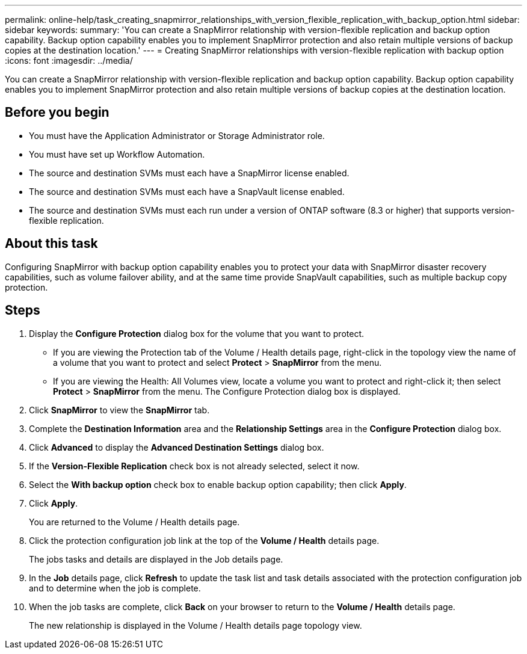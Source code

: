 ---
permalink: online-help/task_creating_snapmirror_relationships_with_version_flexible_replication_with_backup_option.html
sidebar: sidebar
keywords: 
summary: 'You can create a SnapMirror relationship with version-flexible replication and backup option capability. Backup option capability enables you to implement SnapMirror protection and also retain multiple versions of backup copies at the destination location.'
---
= Creating SnapMirror relationships with version-flexible replication with backup option
:icons: font
:imagesdir: ../media/

[.lead]
You can create a SnapMirror relationship with version-flexible replication and backup option capability. Backup option capability enables you to implement SnapMirror protection and also retain multiple versions of backup copies at the destination location.

== Before you begin

* You must have the Application Administrator or Storage Administrator role.
* You must have set up Workflow Automation.
* The source and destination SVMs must each have a SnapMirror license enabled.
* The source and destination SVMs must each have a SnapVault license enabled.
* The source and destination SVMs must each run under a version of ONTAP software (8.3 or higher) that supports version-flexible replication.

== About this task

Configuring SnapMirror with backup option capability enables you to protect your data with SnapMirror disaster recovery capabilities, such as volume failover ability, and at the same time provide SnapVault capabilities, such as multiple backup copy protection.

== Steps

. Display the *Configure Protection* dialog box for the volume that you want to protect.
 ** If you are viewing the Protection tab of the Volume / Health details page, right-click in the topology view the name of a volume that you want to protect and select *Protect* > *SnapMirror* from the menu.
 ** If you are viewing the Health: All Volumes view, locate a volume you want to protect and right-click it; then select *Protect* > *SnapMirror* from the menu.
The Configure Protection dialog box is displayed.
. Click *SnapMirror* to view the *SnapMirror* tab.
. Complete the *Destination Information* area and the *Relationship Settings* area in the *Configure Protection* dialog box.
. Click *Advanced* to display the *Advanced Destination Settings* dialog box.
. If the *Version-Flexible Replication* check box is not already selected, select it now.
. Select the *With backup option* check box to enable backup option capability; then click *Apply*.
. Click *Apply*.
+
You are returned to the Volume / Health details page.

. Click the protection configuration job link at the top of the *Volume / Health* details page.
+
The jobs tasks and details are displayed in the Job details page.

. In the *Job* details page, click *Refresh* to update the task list and task details associated with the protection configuration job and to determine when the job is complete.
. When the job tasks are complete, click *Back* on your browser to return to the *Volume / Health* details page.
+
The new relationship is displayed in the Volume / Health details page topology view.

